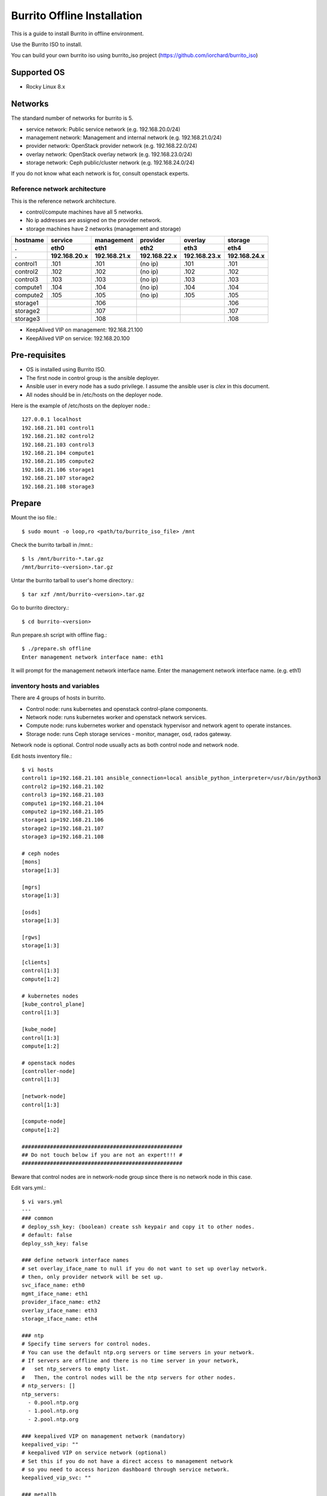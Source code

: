 Burrito Offline Installation
============================

This is a guide to install Burrito in offline environment.

Use the Burrito ISO to install.

You can build your own burrito iso using burrito_iso project
(https://github.com/iorchard/burrito_iso)

Supported OS
-------------

* Rocky Linux 8.x

Networks
-----------

The standard number of networks for burrito is 5.

* service network: Public service network (e.g. 192.168.20.0/24)
* management network: Management and internal network (e.g. 192.168.21.0/24)
* provider network: OpenStack provider network (e.g. 192.168.22.0/24)
* overlay network: OpenStack overlay network (e.g. 192.168.23.0/24)
* storage network: Ceph public/cluster network (e.g. 192.168.24.0/24)

If you do not know what each network is for, consult openstack experts.

Reference network architecture
++++++++++++++++++++++++++++++

This is the reference network architecture.

* control/compute machines have all 5 networks.
* No ip addresses are assigned on the provider network.
* storage machines have 2 networks (management and storage)

========  ============ ============ ============ ============ ============
hostname  service      management   provider     overlay      storage
--------  ------------ ------------ ------------ ------------ ------------
 .        eth0         eth1         eth2         eth3         eth4
 .        192.168.20.x 192.168.21.x 192.168.22.x 192.168.23.x 192.168.24.x 
========  ============ ============ ============ ============ ============
control1  .101          .101          (no ip)     .101           .101
control2  .102          .102          (no ip)     .102           .102
control3  .103          .103          (no ip)     .103           .103
compute1  .104          .104          (no ip)     .104           .104
compute2  .105          .105          (no ip)     .105           .105
storage1                .106                                     .106
storage2                .107                                     .107
storage3                .108                                     .108
========  ============ ============ ============ ============ ============

* KeepAlived VIP on management: 192.168.21.100
* KeepAlived VIP on service: 192.168.20.100

Pre-requisites
---------------

* OS is installed using Burrito ISO.
* The first node in control group is the ansible deployer.
* Ansible user in every node has a sudo privilege. I assume the ansible user
  is `clex` in this document.
* All nodes should be in /etc/hosts on the deployer node.

Here is the example of /etc/hosts on the deployer node.::

   127.0.0.1 localhost
   192.168.21.101 control1
   192.168.21.102 control2 
   192.168.21.103 control3 
   192.168.21.104 compute1 
   192.168.21.105 compute2 
   192.168.21.106 storage1 
   192.168.21.107 storage2 
   192.168.21.108 storage3 

Prepare
--------

Mount the iso file.::

   $ sudo mount -o loop,ro <path/to/burrito_iso_file> /mnt

Check the burrito tarball in /mnt.::

   $ ls /mnt/burrito-*.tar.gz
   /mnt/burrito-<version>.tar.gz

Untar the burrito tarball to user's home directory.::

   $ tar xzf /mnt/burrito-<version>.tar.gz

Go to burrito directory.::

   $ cd burrito-<version>

Run prepare.sh script with offline flag.::

   $ ./prepare.sh offline
   Enter management network interface name: eth1

It will prompt for the management network interface name. 
Enter the management network interface name. (e.g. eth1)

inventory hosts and variables
+++++++++++++++++++++++++++++

There are 4 groups of hosts in burrito.

* Control node: runs kubernetes and openstack control-plane components.
* Network node: runs kubernetes worker and openstack network services.
* Compute node: runs kubernetes worker and openstack hypervisor and network
  agent to operate instances.
* Storage node: runs Ceph storage services - monitor, manager, osd,
  rados gateway.

Network node is optional.
Control node usually acts as both control node and network node.

Edit hosts inventory file.::

   $ vi hosts
   control1 ip=192.168.21.101 ansible_connection=local ansible_python_interpreter=/usr/bin/python3
   control2 ip=192.168.21.102
   control3 ip=192.168.21.103
   compute1 ip=192.168.21.104
   compute2 ip=192.168.21.105
   storage1 ip=192.168.21.106
   storage2 ip=192.168.21.107
   storage3 ip=192.168.21.108
   
   # ceph nodes
   [mons]
   storage[1:3]
   
   [mgrs]
   storage[1:3]
   
   [osds]
   storage[1:3]
   
   [rgws]
   storage[1:3]
   
   [clients]
   control[1:3]
   compute[1:2]
   
   # kubernetes nodes
   [kube_control_plane]
   control[1:3]
   
   [kube_node]
   control[1:3]
   compute[1:2]
   
   # openstack nodes
   [controller-node]
   control[1:3]
   
   [network-node]
   control[1:3]
   
   [compute-node]
   compute[1:2]
   
   ###################################################
   ## Do not touch below if you are not an expert!!! #
   ###################################################

Beware that control nodes are in network-node group since there is no
network node in this case.

Edit vars.yml.::

   $ vi vars.yml
   ---
   ### common
   # deploy_ssh_key: (boolean) create ssh keypair and copy it to other nodes.
   # default: false
   deploy_ssh_key: false
   
   ### define network interface names
   # set overlay_iface_name to null if you do not want to set up overlay network.
   # then, only provider network will be set up.
   svc_iface_name: eth0
   mgmt_iface_name: eth1
   provider_iface_name: eth2
   overlay_iface_name: eth3
   storage_iface_name: eth4
   
   ### ntp
   # Specify time servers for control nodes.
   # You can use the default ntp.org servers or time servers in your network.
   # If servers are offline and there is no time server in your network,
   #   set ntp_servers to empty list.
   #   Then, the control nodes will be the ntp servers for other nodes.
   # ntp_servers: []
   ntp_servers:
     - 0.pool.ntp.org
     - 1.pool.ntp.org
     - 2.pool.ntp.org
   
   ### keepalived VIP on management network (mandatory)
   keepalived_vip: ""
   # keepalived VIP on service network (optional)
   # Set this if you do not have a direct access to management network
   # so you need to access horizon dashboard through service network.
   keepalived_vip_svc: ""
   
   ### metallb
   # To use metallb LoadBalancer, set this to true
   metallb_enabled: false
   # set up MetalLB LoadBalancer IP range or cidr notation
   # IP range: 192.168.20.95-192.168.20.98 (4 IPs can be assigned.)
   # CIDR: 192.168.20.128/26 (192.168.20.128 - 191 can be assigned.)
   # Only one IP: 192.168.20.95/32
   metallb_ip_range:
     - "192.168.20.95-192.168.20.98"
    
   ### storage
   # storage backends: ceph and(or) netapp
   # If there are multiple backends, the first one is the default backend.
   storage_backends:
     - netapp
     - ceph
   
   # ceph: set ceph configuration in group_vars/all/ceph_vars.yml
   # netapp: set netapp configuration in group_vars/all/netapp_vars.yml
   
   ###################################################
   ## Do not edit below if you are not an expert!!!  #
   ###################################################

Description of each variable
^^^^^^^^^^^^^^^^^^^^^^^^^^^^^

deploy_ssh_key (default: false)
  If true, it creates a ssh keypair on the deployer node and copy the public
  key to other nodes. Ansible will use the public key to ssh into other nodes
  after deploying the public key.

  If false, it does not create a ssh keypair. Ansible will use vault-encrypted
  user's password to ssh into other nodes.

\*_iface_name
  Set each network interface name.

  If you want to set up only provider network, set overlay_iface_name to null.
  Then, openstack neutron will disable self-service(overlay) network.

ntp_servers (default: {0,1,2}.pool.ntp.org)
  Specify time servers for control nodes.
  You can use the default ntp.org server or time servers in your network.

  If servers are offline and there is no time server in your network,
  set ntp_servers to empty list(ntp_servers: []). Then the control nodes
  will be the ntp servers for other nodes.

keepalived_vip (mandatory)
  Assign VIP address on management network for LoadBalancing and 
  High Availability to internal services. This is mandatory.

keepalived_vip_svc (optional)
  Assign VIP address on service network for horizon dashboard service.
  Set this if you do not have a direct access to management network.

  If it is not assigned, you have to connect to horizon dashboard via
  keepalived_vip on management network.

metallb_enabled (default: false)
  Set true to use metallb LoadBalancer.
  (See ` what is metallb? <https://metallb.universe.tf/>`_)

metallb_ip_range
  Set metallb LoadBalancer IP range or cidr notation.

  * IP range: 192.168.20.95-192.168.20.98 (4 IPs can be assigned.)
  * CIDR: 192.168.20.128/26 (192.168.20.128 - 191 can be assigned.)
  * Only one IP: 192.168.20.95/32 (192.168.20.95 can be assigned.)

storage_backends
  Burrito supports two storage backends - ceph and/or netapp.

  If there are multiple backends, the first one is the default backend.
  It means the default storageclass, glance store and the default cinder 
  volume type is the first backend.

  The Persistent Volumes are created on the default backend if you do not 
  specify the storageclass name.
  The volumes are created on the default volume type if you do not specify
  the volume type.

storage variables
+++++++++++++++++

If ceph is in storage_backends, 
run lsblk command on storage nodes to get the device names.::

   storage1$ lsblk -p
   NAME        MAJ:MIN RM SIZE RO TYPE MOUNTPOINT
   /dev/sda      8:0    0  50G  0 disk 
   └─/dev/sda1   8:1    0  50G  0 part /
   /dev/sdb      8:16   0  50G  0 disk 
   /dev/sdc      8:32   0  50G  0 disk 
   /dev/sdd      8:48   0  50G  0 disk 

In this case, /dev/sda is the OS disk and /dev/sd{b,c,d} are for ceph
OSD disks.

Edit group_vars/all/ceph_vars.yml and add /dev/sd{b,c,d} in it.::

   $ vi group_vars/all/ceph_vars.yml
   ---
   # ceph config
   lvm_volumes:
     - data: /dev/sdb
     - data: /dev/sdc
     - data: /dev/sdd
   ...

If netapp is in storage_backends, edit group_vars/all/netapp_vars.yml.::

   $ vi group_vars/all/netapp_vars.yml
   ---
   netapp:
     - name: netapp1
       managementLIF: "192.168.100.230"
       dataLIF: "192.168.140.19"
       svm: "svm01"
       username: "admin"
       password: "<netapp_admin_password>"
       nfsMountOptions: "nfsvers=4,lookupcache=pos"
       shares:
         - /dev03
   ...


If you do not know what these netapp variables are, consult netapp engineer.

Create a vault file to encrypt passwords.::

   $ ./run.sh vault
   <user> password:
   openstack admin password:
   Encryption successful

Enter <user> password for ssh connection to other nodes.

Enter openstack admin password which will be used when you connect to 
openstack horizon dashboard.

Check the connections to other nodes.::

   $ ./run.sh ping

It should show SUCCESS on all nodes.

Install
--------

There should be no *failed* tasks in *PLAY RECAP* on each playbook run.

For example::

   PLAY RECAP *****************************************************************
   control1                   : ok=20   changed=8    unreachable=0    failed=0    skipped=0    rescued=0    ignored=0   
   control2                   : ok=19   changed=8    unreachable=0    failed=0    skipped=0    rescued=0    ignored=0   
   control3                   : ok=19   changed=8    unreachable=0    failed=0    skipped=0    rescued=0    ignored=0   

Each step has a verification process, so be sure to verify 
before proceeding to the next step. 

**Never proceed to the next step if the verification fails.**

Step.1 Preflight
+++++++++++++++++

The Preflight installation step implements the following tasks.

* Set up a local yum repository.
* Configure NTP time servers and clients.
* Deploy the public ssh key to other nodes (if deploy_ssh_key is true).

Install
^^^^^^^

Run preflight playbook.::

   $ ./run.sh preflight

Verify
^^^^^^

Check if the local yum repository is set up on all nodes.::

   $ sudo dnf repolist
   repo id                               repo name
   burrito                               Burrito Repo

Check if the ntp servers and clients are configured.

When you set ntp_servers to empty list (ntp_servers: []),
each control node should have other control nodes as time servers.::

   control1$ chronyc sources
   MS Name/IP address      Stratum Poll Reach LastRx Last sample               
   ========================================================================
   ^? control2             9   6   377   491   +397ms[ +397ms] +/-  382us
   ^? control3             9   6   377   490   -409ms[ -409ms] +/-  215us

Compute/storage nodes should have control nodes as time servers.::

   $ chronyc sources
   MS Name/IP address      Stratum Poll Reach LastRx Last sample               
   ========================================================================
   ^* control1             8   6   377    46    -15us[  -44us] +/-  212us
   ^- control2             9   6   377    47    -57us[  -86us] +/-  513us
   ^- control3             9   6   377    47    -97us[ -126us] +/-  674us

Step.2 HA 
++++++++++

The HA installation step implements the following tasks.

* Set up KeepAlived service.
* Set up HAProxy service.

KeepAlived and HAProxy services are the vital services for burrito platform.

OpenStack ingress, local container registry, local yum repository,
ceph Rados Gateway services are dependent of them.

Install
^^^^^^^

Run HA stack playbook.::

   $ ./run.sh ha

Verify
^^^^^^

Check if keepalived and haproxy are running on control nodes.::

   $ sudo systemctl status keepalived haproxy
   keepalived.service - LVS and VRRP High Availability Monitor
   ...
      Active: active (running) since Wed 2023-05-31 17:29:05 KST; 6min ago
   ...
   haproxy.service - HAProxy Load Balancer
   ...
      Active: active (running) since Wed 2023-05-31 17:28:52 KST; 8min ago

Check if keepalived_vip is created on the management interface 
in the first control node.::

   $ ip -br -4 address show dev eth1
   eth1             UP             192.168.21.101/24 192.168.21.100/32 

Check if keepalived_vip_svc is created on the service interface 
in the first control node if you set it up.::

   $ ip -br -4 address show dev eth0
   eth0             UP             192.168.20.101/24 192.168.20.100/32 

Step.3 Ceph
+++++++++++

Skip this step if ceph is **not** in storage_backends.

The Ceph installation step implements the following tasks.

* Install ceph server and client packages in storage nodes.
* Install ceph client packages in other nodes.
* Set up ceph monitor, manager, osd, rados gateway services on storage nodes.

Install
^^^^^^^

Run ceph playbook if ceph is in storage_backends.::

   $ ./run.sh ceph

Verify
^^^^^^

Check ceph health after running ceph playbook.::

   $ sudo ceph health
   HEALTH_OK

It should show HEALTH_OK.

To get the detailed health status, run `sudo ceph -s` command.
It will show the output like this.::

   $ sudo ceph -s
     cluster:
       id:     cd7bdd5a-1814-4e6a-9e07-c2bdc3f53fea
       health: HEALTH_OK
    
     services:
       mon: 3 daemons, quorum storage1,storage2,storage3 (age 17h)
       mgr: storage2(active, since 17h), standbys: storage1, storage3
       osd: 9 osds: 9 up (since 17h), 9 in (since 17h)
       rgw: 3 daemons active (3 hosts, 1 zones)
    
     data:
       pools:   10 pools, 513 pgs
       objects: 2.54k objects, 7.3 GiB
       usage:   19 GiB used, 431 GiB / 450 GiB avail
       pgs:     513 active+clean

There are 4 services - mon, mgr, osd, and rgw.

Sometimes it could show `HEALTH_WARN <something> have recently crashed`.
Don't worry. it is mostly harmless warning.

List the crashes.::

   $ sudo ceph crash ls

Archive all crashes.::

   $ sudo ceph crash archive-all

Then, check ceph health again. It should show HEALTH_OK now.

Step.4 Kubernetes
+++++++++++++++++

The Kubernetes installation step implements the following tasks.

* Install kubernetes binaries in kubernetes nodes.
* Set up kubernetes control plane.
* Set up kubernete worker nodes.
* Set up the local registry in kube-system namespace.

Install
^^^^^^^

Run k8s playbook.::

   $ ./run.sh k8s

Verify
^^^^^^

Check all nodes are in ready state.::

   $ sudo kubectl get nodes
   NAME       STATUS   ROLES           AGE   VERSION
   compute1   Ready    <none>          15m   v1.24.8
   compute2   Ready    <none>          15m   v1.24.8
   control1   Ready    control-plane   17m   v1.24.8
   control2   Ready    control-plane   16m   v1.24.8
   control3   Ready    control-plane   16m   v1.24.8


Step.5 Netapp
+++++++++++++

Skip this step if netapp is **not** in storage_backends.

The Netapp installation step implements the following tasks.

* Install trident components in trident namespace.
* Set up a netapp backend.
* Create a netapp storageclass.

Install
^^^^^^^

Run netapp playbook.::

   $ ./run.sh netapp

Verify
^^^^^^

Check all pods are running and ready in trident namespace.::

   $ sudo kubectl get pods -n trident
   NAME                           READY   STATUS    RESTARTS   AGE
   trident-csi-6b96bb4f87-tw22r   6/6     Running   0          43s
   trident-csi-84g2x              2/2     Running   0          42s
   trident-csi-f6m8w              2/2     Running   0          42s
   trident-csi-klj7h              2/2     Running   0          42s
   trident-csi-kv9mw              2/2     Running   0          42s
   trident-csi-r8gqv              2/2     Running   0          43s

Step.6 Patch
+++++++++++++

The Patch installation step implements the following tasks.

* Install ceph-csi driver if ceph is in storage_backends.
* Patch containerd configuration.
* Patch kube-apiserver.

Install
^^^^^^^

Run patch playbook.::

   $ ./run.sh patch

Verify
^^^^^^

It will take some time to restart kube-apiserver after patch.

Check all pods are running and ready in kube-system namespace.::

   $ sudo kubectl get pods -n kube-system
   NAME                                       READY STATUS    RESTARTS      AGE
   calico-kube-controllers-67c66cdbfb-rz8lz   1/1   Running   0             60m
   calico-node-28k2c                          1/1   Running   0             60m
   calico-node-7cj6z                          1/1   Running   0             60m
   calico-node-99s5j                          1/1   Running   0             60m
   calico-node-tnmht                          1/1   Running   0             60m
   calico-node-zmpxs                          1/1   Running   0             60m
   coredns-748d85fb6d-c8cj2                   1/1   Running   1 (28s ago)   59m
   coredns-748d85fb6d-gfv98                   1/1   Running   1 (27s ago)   59m
   dns-autoscaler-795478c785-hrjqr            1/1   Running   1 (32s ago)   59m
   kube-apiserver-control1                    1/1   Running   0             33s
   kube-apiserver-control2                    1/1   Running   0             34s
   kube-apiserver-control3                    1/1   Running   0             35s
   kube-controller-manager-control1           1/1   Running   1             62m
   kube-controller-manager-control2           1/1   Running   1             62m
   kube-controller-manager-control3           1/1   Running   1             62m
   kube-proxy-jjq5l                           1/1   Running   0             61m
   kube-proxy-k4kxq                           1/1   Running   0             61m
   kube-proxy-lqtgc                           1/1   Running   0             61m
   kube-proxy-qhdzh                           1/1   Running   0             61m
   kube-proxy-vxrg8                           1/1   Running   0             61m
   kube-scheduler-control1                    1/1   Running   2             62m
   kube-scheduler-control2                    1/1   Running   1             62m
   kube-scheduler-control3                    1/1   Running   1             62m
   nginx-proxy-compute1                       1/1   Running   0             60m
   nginx-proxy-compute2                       1/1   Running   0             60m
   nodelocaldns-5dbbw                         1/1   Running   0             59m
   nodelocaldns-cq2sd                         1/1   Running   0             59m
   nodelocaldns-dzcjr                         1/1   Running   0             59m
   nodelocaldns-plhwm                         1/1   Running   0             59m
   nodelocaldns-vlb8w                         1/1   Running   0             59m
   registry-5v9th                             1/1   Running   0             58m

Wait until the registry pod is running and ready.


Step.7 Registry
+++++++++++++++

The Registry installation step implements the following tasks.

* Get the registry pod name.
* Copy container images from ISO to the registry pod.

Install
^^^^^^^

Run registry playbook.::

   $ ./run.sh registry

Verify
^^^^^^

Check the images are in the local registry.::

   $ curl -s <keepalived_vip>:32680/v2/_catalog | jq
   {
       "repositories": [
           "airshipit/kubernetes-entrypoint",
           "calico/cni",
           "calico/kube-controllers",
           ...
           "sig-storage/csi-resizer",
           "sig-storage/csi-snapshotter"
       ]
   }

Registries in output should not be empty.

Step.8 Burrito
+++++++++++++++

The Burrito installation step implements the following tasks.

* Create a rados gateway user(default: cloudpc) and 
  a client configuration(s3cfg).
* Deploy nova vnc TLS certificate.
* Deploy openstack components.
* Create a nova ssh keypair and copy them on every compute nodes.

Install
^^^^^^^

Run burrito playbook.::

   $ ./run.sh burrito

Verify
^^^^^^

Check all pods are running and ready in openstack namespace.::

   $ sudo kubectl get pods -n openstack
   NAME                                   READY   STATUS      RESTARTS   AGE
   barbican-api-664986fd5-jkp9x           1/1     Running     0          4m23s
   ...
   rabbitmq-rabbitmq-0                    1/1     Running     0          27m
   rabbitmq-rabbitmq-1                    1/1     Running     0          27m
   rabbitmq-rabbitmq-2                    1/1     Running     0          27m

Step.9 Landing
+++++++++++++++

The Landing installation step implements the following tasks.

* Deploy the genesis registry service on control nodes.
* Deploy the local yum repository pod in burrito namespace.
* Register the registry and repository service in haproxy.

Install
^^^^^^^

Run landing playbook.::

   $ ./run.sh landing

Verify
^^^^^^

Check if the genesis registry service is running on control nodes.::

   $ sudo systemctl status genesis_registry.service
   genesis_registry.service - Geneis Registry service
   ...
      Active: active (running) since Wed 2023-05-31 20:40:30 KST; 3min 7s ago

Check if the local repository pod is running and ready in burrito namespace.::

   $ sudo kubectl get pods -n burrito
   NAME                        READY   STATUS    RESTARTS   AGE
   localrepo-c4bc5b89d-nbtq9   1/1     Running   0          3m38s


Congratulations! 

You've just finished the installation of burrito platform.

Horizon
----------

The horizon dashboard listens on tcp 31000 on control nodes.

Here is how to connect to horizon dashboard on your browser.

#. Open your browser.

#. If keepalived_vip_svc is set,
   go to https://<keepalived_vip_svc>:31000/

#. If keepalived_vip_svc is not set,
   go to https://<keepalived_vip>:31000/

#. Accept the self-signed TLS certificate and log in.
   The admin password is the one you set when you run vault.sh script
   (openstack admin password:).

Next, perform the basic openstack operation test using btx (burrito toolbox).

BTX
---

BTX is a toolbox for burrito platform.
It should be already up and running.::

   $ sudo kubectl -n openstack get pods -l application=btx
   NAME    READY   STATUS    RESTARTS   AGE
   btx-0   1/1     Running   0          36m

Let's go into btx shell (bts).::

   $ . ~/.btx.env
   $ bts

Check openstack volume service status.::

   root@btx-0:/# openstack volume service list
   +------------------+------------------------------+------+---------+-------+----------------------------+
   | Binary           | Host                         | Zone | Status  | State | Updated At                 |
   +------------------+------------------------------+------+---------+-------+----------------------------+
   | cinder-scheduler | cinder-volume-worker         | nova | enabled | up    | 2023-05-31T12:05:02.000000 |
   | cinder-volume    | cinder-volume-worker@rbd1    | nova | enabled | up    | 2023-05-31T12:05:02.000000 |
   | cinder-volume    | cinder-volume-worker@netapp1 | nova | enabled | up    | 2023-05-31T12:05:07.000000 |
   +------------------+------------------------------+------+---------+-------+----------------------------+

* All services should be `enabled` and `up`.
* If you set up both ceph and netapp storage backends, 
  both volume services are enabled and up in the output.
* The cinder-volume-worker@rbd1 is the service for ceph backend
  and the cinder-volume-worker@netapp1 is the service for netapp backend.

Check openstack network agent status.::

   root@btx-0:/# openstack network agent list
   +--------------------------------------+--------------------+----------+-------------------+-------+-------+---------------------------+
   | ID                                   | Agent Type         | Host     | Availability Zone | Alive | State | Binary                    |
   +--------------------------------------+--------------------+----------+-------------------+-------+-------+---------------------------+
   | 0b4ddf14-d593-44bb-a0aa-2776dfc20dc9 | Metadata agent     | control1 | None              | :-)   | UP    | neutron-metadata-agent    |
   | 189c6f4a-4fad-4962-8439-0daf400fcae0 | DHCP agent         | control3 | nova              | :-)   | UP    | neutron-dhcp-agent        |
   | 22b0d873-4192-41ad-831b-0d468fa2e411 | Metadata agent     | control3 | None              | :-)   | UP    | neutron-metadata-agent    |
   | 4e51b0a0-e38a-402e-bbbd-5b759130220f | Linux bridge agent | compute1 | None              | :-)   | UP    | neutron-linuxbridge-agent |
   | 56e43554-47bc-45c8-8c46-fb2aa0557cc0 | DHCP agent         | control1 | nova              | :-)   | UP    | neutron-dhcp-agent        |
   | 7f51c2b7-b9e3-4218-9c7b-94076d2b162a | Linux bridge agent | compute2 | None              | :-)   | UP    | neutron-linuxbridge-agent |
   | 95d09bfd-0d71-40d4-a5c2-d46eb640e967 | DHCP agent         | control2 | nova              | :-)   | UP    | neutron-dhcp-agent        |
   | b76707f2-f13c-4f68-b769-fab8043621c7 | Linux bridge agent | control3 | None              | :-)   | UP    | neutron-linuxbridge-agent |
   | c3a6a32c-cbb5-406c-9b2f-de3734234c46 | Linux bridge agent | control1 | None              | :-)   | UP    | neutron-linuxbridge-agent |
   | c7187dc2-eea3-4fb6-a3f6-1919b82ced5b | Linux bridge agent | control2 | None              | :-)   | UP    | neutron-linuxbridge-agent |
   | f0a396d3-8200-41c3-9057-5d609204be3f | Metadata agent     | control2 | None              | :-)   | UP    | neutron-metadata-agent    |
   +--------------------------------------+--------------------+----------+-------------------+-------+-------+---------------------------+

* All agents should be :-) and UP.
* If you set overlay_iface_name to null, there is no 'L3 agent' in Agent Type
  column.
* If you set is_ovs to false, there should be 'Linux bridge agent' in Agent
  Type column.
* If you set is_ovs to true, there should be 'Open vSwitch agent' in Agent
  Type column.


Check openstack compute service status.::

   root@btx-0:/# openstack compute service list
   +--------------------------------------+----------------+---------------------------------+----------+---------+-------+----------------------------+
   | ID                                   | Binary         | Host                            | Zone     | Status  | State | Updated At                 |
   +--------------------------------------+----------------+---------------------------------+----------+---------+-------+----------------------------+
   | b31c814b-d210-4e52-9d6e-59090f8a641a | nova-scheduler | nova-scheduler-5bcc764f79-wkfgl | internal | enabled | up    | 2023-05-31T12:16:20.000000 |
   | 872555ad-dd52-46ce-be01-1ec7f8af9cd9 | nova-conductor | nova-conductor-56dfd9749-fn9xb  | internal | enabled | up    | 2023-05-31T12:16:21.000000 |
   | ff3710b8-f110-4949-b578-b09a1dbc19bb | nova-scheduler | nova-scheduler-5bcc764f79-5hcvx | internal | enabled | up    | 2023-05-31T12:16:21.000000 |
   | d6831741-677e-471f-a019-66b46150cbcc | nova-scheduler | nova-scheduler-5bcc764f79-sfclc | internal | enabled | up    | 2023-05-31T12:16:20.000000 |
   | 792ec442-5e04-4a5f-9646-7cb0001dfb9c | nova-conductor | nova-conductor-56dfd9749-s5c6j  | internal | enabled | up    | 2023-05-31T12:16:21.000000 |
   | 848f1573-3706-49ab-8c57-d6edf1631dce | nova-conductor | nova-conductor-56dfd9749-dfkgd  | internal | enabled | up    | 2023-05-31T12:16:21.000000 |
   | c5217922-bc1d-446e-a951-a4871d6020e3 | nova-compute   | compute2                        | nova     | enabled | up    | 2023-05-31T12:16:25.000000 |
   | 5f8cbde0-3c5f-404c-b31e-da443c1f14fd | nova-compute   | compute1                        | nova     | enabled | up    | 2023-05-31T12:16:25.000000 |
   +--------------------------------------+----------------+---------------------------------+----------+---------+-------+----------------------------+

* All services should be `enabled` and `up`.
* Each compute node should have nova-compute service.

Test
++++

The command "btx --test"

* Creates a provider network and subnet.
  When it creates a provider network, it will ask for an address pool range.
* Creates a cirros image.
* Adds security group rules.
* Creates a flavor.
* Creates an instance.
* Creates a volume.
* Attaches a volume to an instance.

If everything goes well, the output looks like this.::

   $ btx --test
   ...
   Creating provider network...
   Type the provider network address (e.g. 192.168.22.0/24): 192.168.22.0/24
   Okay. I got the provider network address: 192.168.22.0/24
   The first IP address to allocate (e.g. 192.168.22.100): 192.168.22.100
   Okay. I got the first address in the pool: 192.168.22.100
   The last IP address to allocate (e.g. 192.168.22.200): 192.168.22.108
   Okay. I got the last address of provider network pool: 192.168.22.108
   ...
   Instance status
   +------------------+------------------------------------------------------------------------------------+
   | Field            | Value                                                                              |
   +------------------+------------------------------------------------------------------------------------+
   | addresses        | public-net=192.168.22.104                                                          |
   | flavor           | disk='1', ephemeral='0', , original_name='m1.tiny', ram='512', swap='0', vcpus='1' |
   | image            | cirros (0b2787c1-fdb3-4a3c-ba9d-80208346a85c)                                      |
   | name             | test                                                                               |
   | status           | ACTIVE                                                                             |
   | volumes_attached | delete_on_termination='False', id='76edcae9-4b17-4081-8a23-26e4ad13787f'           |
   +------------------+------------------------------------------------------------------------------------+

Connect to the instance via provider network ip using ssh on the machine that 
has a provider network access.::

   (a node on provider network)$ ssh cirros@192.168.22.104
   cirros@192.168.22.104's password:
   $ ip address show dev eth0
   2: eth0:<BROADCAST,MULTICAST,UP,LOWER_UP> mtu 1450 qdisc pfifo_fast qlen 1000
       link/ether fa:16:3e:ed:bc:7b brd ff:ff:ff:ff:ff:ff
       inet 192.168.22.104/24 brd 192.168.22.255 scope global eth0
          valid_lft forever preferred_lft forever
       inet6 fe80::f816:3eff:feed:bc7b/64 scope link
          valid_lft forever preferred_lft forever

Password is the default cirros password.
(hint: password seems to be created by someone who loves Chicago Cubs
baseball team.)

